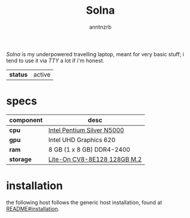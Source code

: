 #+title:    Solna
#+author:   anntnzrb
#+language: en

/Solna/ is my underpowered travelling laptop, meant for very basic stuff; i
tend to use it via /TTY/ a lot if i'm honest.

| *status* | active |

* table of contents :toc:noexport:
- [[#specs][specs]]
- [[#installation][installation]]

* specs

|-----------+-----------------------------|
| component | desc                        |
|-----------+-----------------------------|
| *cpu*     | [[https://ark.intel.com/content/www/us/en/ark/products/128990/intel-pentium-silver-n5000-processor-4m-cache-up-to-2-70-ghz.html][Intel Pentium Silver N5000]]  |
| *gpu*     | Intel UHD Graphics 620      |
| *ram*     | 8 GB (1 x 8 GB) DDR4-2400   |
| *storage* | [[https://www.amazon.com/Lite-CV8-8E128-128GB-Solid-L15189-001/dp/B08LL56FVC][Lite-On CV8-8E128 128GB M.2]] |
|-----------+-----------------------------|

* installation

the following host follows the generic host installation, found at
[[file:../README.org::*installation][README#installation]].
